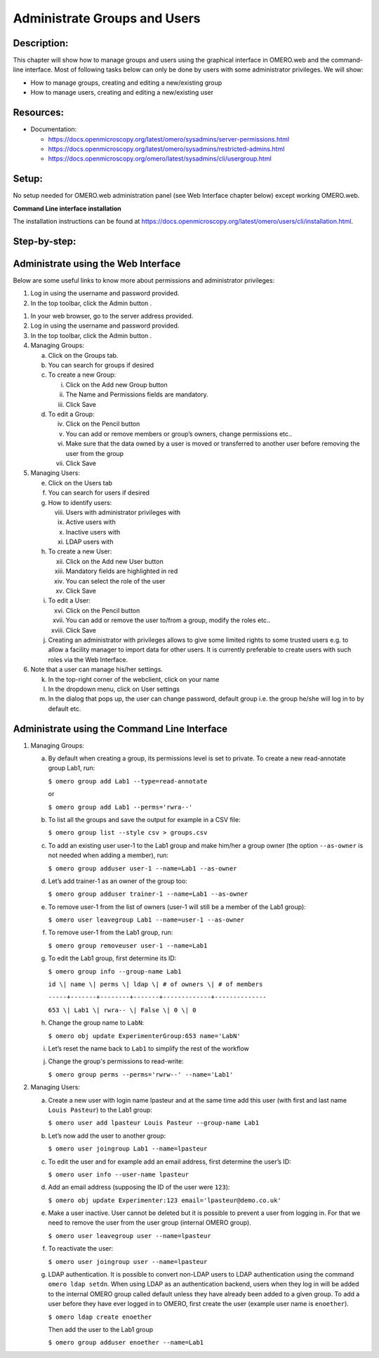 Administrate Groups and Users
=============================

Description:
------------

This chapter will show how to manage groups and users using the graphical interface in OMERO.web and the command-line interface. Most of following tasks below can only be done by users with some
administrator privileges. We will show:

- How to manage groups, creating and editing a new/existing group
- How to manage users, creating and editing a new/existing user

**Resources:**
--------------

-  Documentation:

   -  https://docs.openmicroscopy.org/latest/omero/sysadmins/server-permissions.html

   -  https://docs.openmicroscopy.org/latest/omero/sysadmins/restricted-admins.html

   -  https://docs.openmicroscopy.org/omero/latest/sysadmins/cli/usergroup.html


Setup:
------

No setup needed for OMERO.web administration panel (see Web Interface chapter below) except working OMERO.web.

**Command Line interface installation**

The installation instructions can be
found at \ https://docs.openmicroscopy.org/latest/omero/users/cli/installation.html\ .


**Step-by-step:**
-----------------

Administrate using the Web Interface
------------------------------------

Below are some useful links to know more about permissions and administrator privileges:

#. Log in using the username and password provided.

#. In the top toolbar, click the Admin button |image0|\ .

1. In your web browser, go to the server address provided.

2. Log in using the username and password provided.

3. In the top toolbar, click the Admin button |image0|\ .

4. Managing Groups:

   a. Click on the Groups tab.

   b. You can search for groups if desired

   c. To create a new Group:

      i.   Click on the Add new Group button

      ii.  The Name and Permissions fields are mandatory.

      iii. Click Save

   d. To edit a Group:

      iv.  Click on the Pencil button |image1|

      v.   You can add or remove members or group’s owners, change permissions etc..

      vi.  Make sure that the data owned by a user is moved or transferred to another user before removing the user from the group

      vii. Click Save

5. Managing Users:

   e. Click on the Users tab

   f. You can search for users if desired

   g. How to identify users:

      viii. Users with administrator privileges with \ |image2|

      ix.   Active users with\ |image3|

      x.    Inactive users with |image4|

      xi.   LDAP users with |image5|

   h. To create a new User:

      xii.  Click on the Add new User button

      xiii. Mandatory fields are highlighted in red

      xiv.  You can select the role of the user

      xv.   Click Save

   i. To edit a User:

      xvi.   Click on the Pencil button |image6|

      xvii.  You can add or remove the user to/from a group, modify the roles etc..

      xviii. Click Save

   j. Creating an administrator with privileges allows to give some limited rights to some trusted users e.g. to allow a facility manager to import data for other users. It is currently preferable to create users with such roles via the Web Interface.

6. Note that a user can manage his/her settings.

   k. In the top-right corner of the webclient, click on your name

   l. In the dropdown menu, click on User settings

   m. In the dialog that pops up, the user can change password, default group i.e. the group he/she will log in to by default etc.

Administrate using the Command Line Interface
---------------------------------------------

#.  Managing Groups:

    a. By default when creating a group, its permissions level is set to private. To create a new read-annotate group Lab1, run:

       ``$ omero group add Lab1 --type=read-annotate``

       or

       ``$ omero group add Lab1 --perms='rwra--'``

    b. To list all the groups and save the output for example in a CSV file:

       ``$ omero group list --style csv > groups.csv``

    c. To add an existing user user-1 to the Lab1 group and make him/her a group owner (the option ``--as-owner`` is not needed when adding a member), run:

       ``$ omero group adduser user-1 --name=Lab1 --as-owner``

    d. Let’s add trainer-1 as an owner of the group too:

       ``$ omero group adduser trainer-1 --name=Lab1 --as-owner``

    e. To remove user-1 from the list of owners (user-1 will still be a member of the Lab1 group):

       ``$ omero user leavegroup Lab1 --name=user-1 --as-owner``

    f. To remove user-1 from the Lab1 group, run:

       ``$ omero group removeuser user-1 --name=Lab1``

    g. To edit the Lab1 group, first determine its ID:

       ``$ omero group info --group-name Lab1``

       ``id \| name \| perms \| ldap \| # of owners \| # of members``

       ``-----+-------+--------+-------+-------------+--------------``

       ``653 \| Lab1 \| rwra-- \| False \| 0 \| 0``

    h. Change the group name to ``LabN``:

       ``$ omero obj update ExperimenterGroup:653 name='LabN'``

    i. Let’s reset the name back to ``Lab1`` to simplify the rest of the workflow

    j.  Change the group's permissions to read-write:

        ``$ omero group perms --perms='rwrw--' --name='Lab1'``

2. Managing Users:

   a. Create a new user with login name lpasteur and at the same time add this user (with first and last name ``Louis Pasteur``) to the Lab1 group:

      ``$ omero user add lpasteur Louis Pasteur --group-name Lab1``

   b. Let’s now add the user to another group:

      ``$ omero user joingroup Lab1 --name=lpasteur``

   c. To edit the user and for example add an email address, first determine the user’s ID:

      ``$ omero user info --user-name lpasteur``

   d. Add an email address (supposing the ID of the user were ``123``):

      ``$ omero obj update Experimenter:123 email='lpasteur@demo.co.uk'``

   e. Make a user inactive. User cannot be deleted but it is possible to prevent a user from logging in. For that we need to remove the user from the user group (internal OMERO group).

      ``$ omero user leavegroup user --name=lpasteur``

   f. To reactivate the user:

      ``$ omero user joingroup user --name=lpasteur``

   g. LDAP authentication. It is possible to convert non-LDAP users to LDAP authentication using the command ``omero ldap setdn``. When using LDAP as an authentication backend, users when they log in will be added to the internal OMERO group called default unless they have already been added to a given group. To add a user before they have ever logged in to OMERO, first create the user (example user name is ``enoether``).

      ``$ omero ldap create enoether``

      Then add the user to the Lab1 group

      ``$ omero group adduser enoether --name=Lab1``

.. |image0| image:: images/groupsusersadm1.png
   :width: 0.75in
   :height: 0.38542in
.. |image1| image:: images/groupsusersadm2.png
   :height: 0.10417in
.. |image2| image:: images/groupsusersadm3.png
   :width: 0.15625in
   :height: 0.15625in
.. |image3| image:: images/groupsusersadm4.png
   :width: 0.15625in
   :height: 0.15625in
.. |image4| image:: images/groupsusersadm5.png
   :width: 0.16667in
   :height: 0.16667in
.. |image5| image:: images/groupsusersadm6.png
   :width: 0.16667in
   :height: 0.1875in
.. |image6| image:: images/groupsusersadm2.png
   :height: 0.10417in
